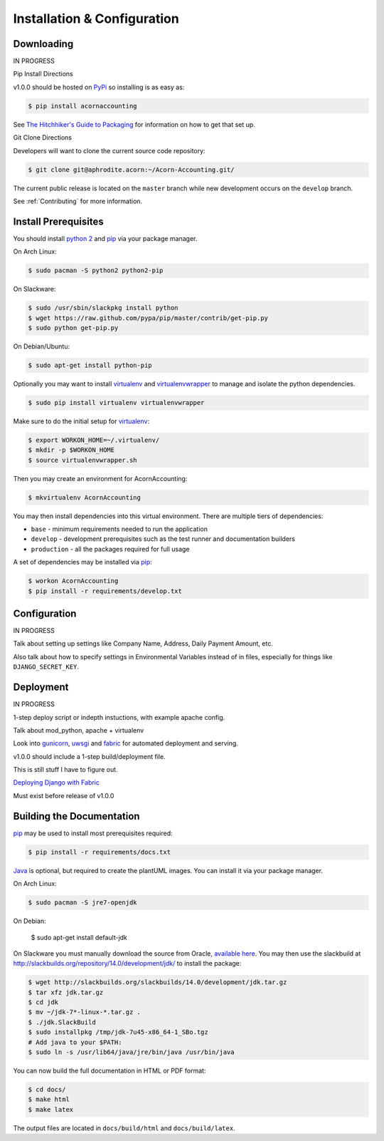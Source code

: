 =============================
Installation & Configuration
=============================

Downloading
============

IN PROGRESS

Pip Install Directions

v1.0.0 should be hosted on `PyPi <https://pypi.python.org/pypi/>`_ so installing is as easy as:

.. code-block:: bash

    $ pip install acornaccounting

See `The Hitchhiker's Guide to Packaging
<http://guide.python-distribute.org/>`_ for information on how to get that set
up.

Git Clone Directions

Developers will want to clone the current source code repository:

.. code-block:: bash

    $ git clone git@aphrodite.acorn:~/Acorn-Accounting.git/

The current public release is located on the ``master`` branch while new
development occurs on the ``develop`` branch.

See :ref:`Contributing` for more information.

Install Prerequisites
======================

You should install `python 2`_ and `pip`_ via your package manager.

On Arch Linux:

.. code-block:: bash

    $ sudo pacman -S python2 python2-pip

On Slackware:

.. code-block:: bash

    $ sudo /usr/sbin/slackpkg install python
    $ wget https://raw.github.com/pypa/pip/master/contrib/get-pip.py
    $ sudo python get-pip.py

On Debian/Ubuntu:

.. code-block:: bash

    $ sudo apt-get install python-pip

Optionally you may want to install `virtualenv`_ and `virtualenvwrapper`_ to
manage and isolate the python dependencies.

.. code-block:: bash

    $ sudo pip install virtualenv virtualenvwrapper

Make sure to do the initial setup for `virtualenv`_:

.. code-block:: bash

    $ export WORKON_HOME=~/.virtualenv/
    $ mkdir -p $WORKON_HOME
    $ source virtualenvwrapper.sh

Then you may create an environment for AcornAccounting:

.. code-block:: bash

    $ mkvirtualenv AcornAccounting

You may then install dependencies into this virtual environment. There are
multiple tiers of dependencies:

* ``base`` - minimum requirements needed to run the application
* ``develop`` - development prerequisites such as the test runner and
  documentation builders
* ``production`` - all the packages required for full usage

A set of dependencies may be installed via `pip`_:

.. code-block:: bash

    $ workon AcornAccounting
    $ pip install -r requirements/develop.txt


Configuration
==============

IN PROGRESS

Talk about setting up settings like Company Name, Address, Daily Payment
Amount, etc.

Also talk about how to specify settings in Environmental Variables instead of
in files, especially for things like ``DJANGO_SECRET_KEY``.


Deployment
===========

IN PROGRESS

1-step deploy script or indepth instuctions, with example apache config.

Talk about mod_python, apache + virtualenv

Look into `gunicorn <http://gunicorn.org/>`_, `uwsgi
<https://github.com/unbit/uwsgi>`_ and `fabric
<http://docs.fabfile.org/en/1.8/>`_ for automated deployment and serving.

v1.0.0 should include a 1-step build/deployment file.

This is still stuff I have to figure out.

`Deploying Django with Fabric
<http://www.re-cycledair.com/deploying-django-with-fabric>`_

Must exist before release of v1.0.0


Building the Documentation
===========================

`pip`_ may be used to install most prerequisites required:

.. code-block:: bash

    $ pip install -r requirements/docs.txt

`Java`_ is optional, but required to create the plantUML images. You can
install it via your package manager.

On Arch Linux:

.. code-block:: bash

    $ sudo pacman -S jre7-openjdk

On Debian:

    $ sudo apt-get install default-jdk

On Slackware you must manually download the source from Oracle, `available here
<http://www.oracle.com/technetwork/java/javase/downloads/index.html>`_. You may
then use the slackbuild at
http://slackbuilds.org/repository/14.0/development/jdk/ to install the package:

.. code-block:: bash

    $ wget http://slackbuilds.org/slackbuilds/14.0/development/jdk.tar.gz
    $ tar xfz jdk.tar.gz
    $ cd jdk
    $ mv ~/jdk-7*-linux-*.tar.gz .
    $ ./jdk.SlackBuild
    $ sudo installpkg /tmp/jdk-7u45-x86_64-1_SBo.tgz
    # Add java to your $PATH:
    $ sudo ln -s /usr/lib64/java/jre/bin/java /usr/bin/java


You can now build the full documentation in HTML or PDF format:

.. code-block:: bash

    $ cd docs/
    $ make html
    $ make latex

The output files are located in ``docs/build/html`` and ``docs/build/latex``.


.. _Java: http://www.java.com/en/

.. _pip: http://www.pip-installer.org/en/latest/

.. _python 2: http://www.python.org/

.. _virtualenv: https://github.com/pypa/virtualenv

.. _virtualenvwrapper: https://github.com/bernardofire/virtualenvwrapper
